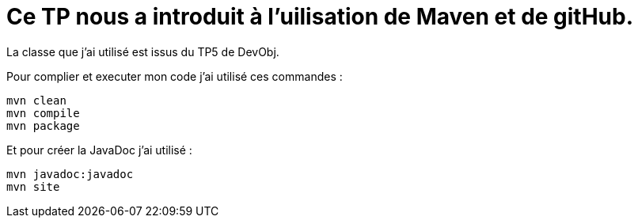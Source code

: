 = Ce TP nous a introduit à l'uilisation de Maven et de gitHub.

La classe que j'ai utilisé est issus du TP5 de DevObj.

Pour complier et executer mon code j'ai utilisé ces commandes :
----
mvn clean
mvn compile
mvn package
----

Et pour créer la JavaDoc j'ai utilisé :
----
mvn javadoc:javadoc
mvn site
----
